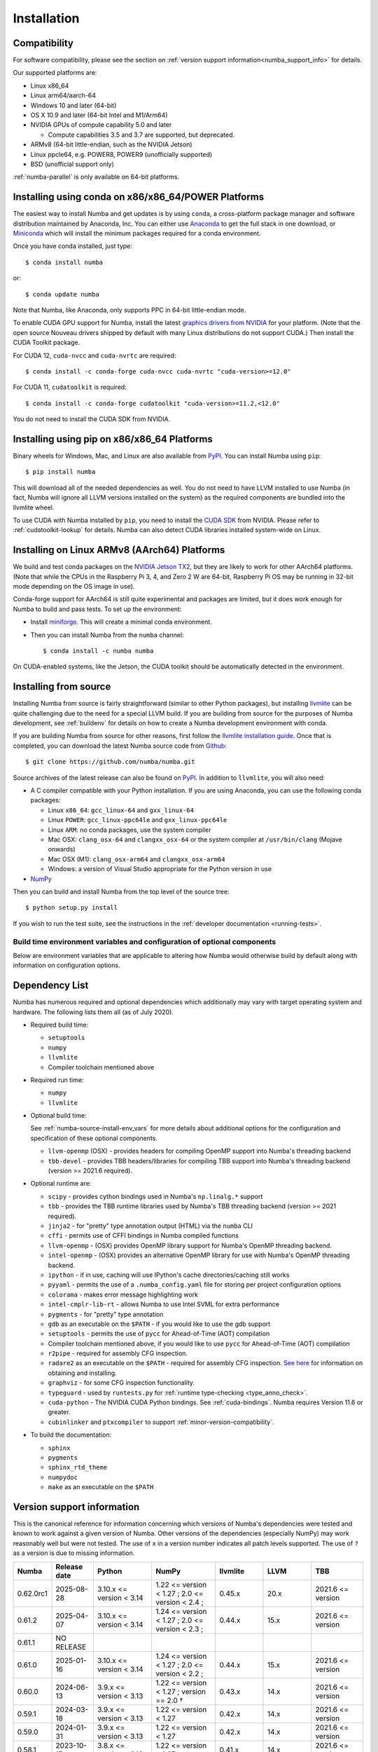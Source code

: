 
Installation
============

Compatibility
-------------

For software compatibility, please see the section on :ref:`version support
information<numba_support_info>` for details.

Our supported platforms are:

* Linux x86_64
* Linux arm64/aarch-64
* Windows 10 and later (64-bit)
* OS X 10.9 and later (64-bit Intel and M1/Arm64)
* NVIDIA GPUs of compute capability 5.0 and later

  * Compute capabilities 3.5 and 3.7 are supported, but deprecated.
* ARMv8 (64-bit little-endian, such as the NVIDIA Jetson)
* Linux ppcle64, e.g. POWER8, POWER9 (unofficially supported)
* BSD (unofficial support only)

:ref:`numba-parallel` is only available on 64-bit platforms.

Installing using conda on x86/x86_64/POWER Platforms
----------------------------------------------------

The easiest way to install Numba and get updates is by using ``conda``,
a cross-platform package manager and software distribution maintained
by Anaconda, Inc.  You can either use `Anaconda
<https://www.anaconda.com/download>`_ to get the full stack in one download,
or `Miniconda <https://conda.io/miniconda.html>`_ which will install
the minimum packages required for a conda environment.

Once you have conda installed, just type::

    $ conda install numba

or::

    $ conda update numba

Note that Numba, like Anaconda, only supports PPC in 64-bit little-endian mode.

To enable CUDA GPU support for Numba, install the latest `graphics drivers from
NVIDIA <https://www.nvidia.com/Download/index.aspx>`_ for your platform.
(Note that the open source Nouveau drivers shipped by default with many Linux
distributions do not support CUDA.)  Then install the CUDA Toolkit package.

For CUDA 12, ``cuda-nvcc`` and ``cuda-nvrtc`` are required::

    $ conda install -c conda-forge cuda-nvcc cuda-nvrtc "cuda-version>=12.0"

For CUDA 11, ``cudatoolkit`` is required::

    $ conda install -c conda-forge cudatoolkit "cuda-version>=11.2,<12.0"

You do not need to install the CUDA SDK from NVIDIA.

Installing using pip on x86/x86_64 Platforms
--------------------------------------------

Binary wheels for Windows, Mac, and Linux are also available from `PyPI
<https://pypi.org/project/numba/>`_.  You can install Numba using ``pip``::

    $ pip install numba

This will download all of the needed dependencies as well.  You do not need to
have LLVM installed to use Numba (in fact, Numba will ignore all LLVM
versions installed on the system) as the required components are bundled into
the llvmlite wheel.

To use CUDA with Numba installed by ``pip``, you need to install the `CUDA SDK
<https://developer.nvidia.com/cuda-downloads>`_ from NVIDIA.  Please refer to
:ref:`cudatoolkit-lookup` for details. Numba can also detect CUDA libraries
installed system-wide on Linux.


Installing on Linux ARMv8 (AArch64) Platforms
---------------------------------------------

We build and test conda packages on the `NVIDIA Jetson TX2
<https://www.nvidia.com/en-us/autonomous-machines/embedded-systems-dev-kits-modules/>`_,
but they are likely to work for other AArch64 platforms.  (Note that while the
CPUs in the Raspberry Pi 3, 4, and Zero 2 W are 64-bit, Raspberry Pi OS may be
running in 32-bit mode depending on the OS image in use).

Conda-forge support for AArch64 is still quite experimental and packages are limited,
but it does work enough for Numba to build and pass tests.  To set up the environment:

* Install `miniforge <https://github.com/conda-forge/miniforge>`_.
  This will create a minimal conda environment.

* Then you can install Numba from the ``numba`` channel::

    $ conda install -c numba numba

On CUDA-enabled systems, like the Jetson, the CUDA toolkit should be
automatically detected in the environment.

.. _numba-source-install-instructions:

Installing from source
----------------------

Installing Numba from source is fairly straightforward (similar to other
Python packages), but installing `llvmlite
<https://github.com/numba/llvmlite>`_ can be quite challenging due to the need
for a special LLVM build.  If you are building from source for the purposes of
Numba development, see :ref:`buildenv` for details on how to create a Numba
development environment with conda.

If you are building Numba from source for other reasons, first follow the
`llvmlite installation guide <https://llvmlite.readthedocs.io/en/latest/admin-guide/install.html>`_.
Once that is completed, you can download the latest Numba source code from
`Github <https://github.com/numba/numba>`_::

    $ git clone https://github.com/numba/numba.git

Source archives of the latest release can also be found on
`PyPI <https://pypi.org/project/numba/>`_.  In addition to ``llvmlite``, you will also need:

* A C compiler compatible with your Python installation.  If you are using
  Anaconda, you can use the following conda packages:

  * Linux ``x86_64``: ``gcc_linux-64`` and ``gxx_linux-64``
  * Linux ``POWER``: ``gcc_linux-ppc64le`` and ``gxx_linux-ppc64le``
  * Linux ``ARM``: no conda packages, use the system compiler
  * Mac OSX: ``clang_osx-64`` and ``clangxx_osx-64`` or the system compiler at
    ``/usr/bin/clang`` (Mojave onwards)
  * Mac OSX (M1): ``clang_osx-arm64`` and ``clangxx_osx-arm64``
  * Windows: a version of Visual Studio appropriate for the Python version in
    use

* `NumPy <http://www.numpy.org/>`_

Then you can build and install Numba from the top level of the source tree::

    $ python setup.py install

If you wish to run the test suite, see the instructions in the
:ref:`developer documentation <running-tests>`.

.. _numba-source-install-env_vars:

Build time environment variables and configuration of optional components
~~~~~~~~~~~~~~~~~~~~~~~~~~~~~~~~~~~~~~~~~~~~~~~~~~~~~~~~~~~~~~~~~~~~~~~~~

Below are environment variables that are applicable to altering how Numba would
otherwise build by default along with information on configuration options.

.. envvar:: NUMBA_DISABLE_OPENMP (default: not set)

  To disable compilation of the OpenMP threading backend set this environment
  variable to a non-empty string when building. If not set (default):

  * For Linux and Windows it is necessary to provide OpenMP C headers and
    runtime  libraries compatible with the compiler tool chain mentioned above,
    and for these to be accessible to the compiler via standard flags.
  * For OSX the conda package ``llvm-openmp`` provides suitable C headers and
    libraries. If the compilation requirements are not met the OpenMP threading
    backend will not be compiled.

.. envvar:: NUMBA_DISABLE_TBB (default: not set)

  To disable the compilation of the TBB threading backend set this environment
  variable to a non-empty string when building. If not set (default) the TBB C
  headers and libraries must be available at compile time. If building with
  ``conda build`` this requirement can be met by installing the ``tbb-devel``
  package. If not building with ``conda build`` the requirement can be met via a
  system installation of TBB or through the use of the ``TBBROOT`` environment
  variable to provide the location of the TBB installation. For more
  information about setting ``TBBROOT`` see the `Intel documentation <https://software.intel.com/content/www/us/en/develop/documentation/advisor-user-guide/top/appendix/adding-parallelism-to-your-program/adding-the-parallel-framework-to-your-build-environment/defining-the-tbbroot-environment-variable.html>`_.

.. _numba-source-install-check:

Dependency List
---------------

Numba has numerous required and optional dependencies which additionally may
vary with target operating system and hardware. The following lists them all
(as of July 2020).

* Required build time:

  * ``setuptools``
  * ``numpy``
  * ``llvmlite``
  * Compiler toolchain mentioned above

* Required run time:

  * ``numpy``
  * ``llvmlite``

* Optional build time:

  See :ref:`numba-source-install-env_vars` for more details about additional
  options for the configuration and specification of these optional components.

  * ``llvm-openmp`` (OSX) - provides headers for compiling OpenMP support into
    Numba's threading backend
  * ``tbb-devel`` - provides TBB headers/libraries for compiling TBB support
    into Numba's threading backend (version >= 2021.6 required).

* Optional runtime are:

  * ``scipy`` - provides cython bindings used in Numba's ``np.linalg.*``
    support
  * ``tbb`` - provides the TBB runtime libraries used by Numba's TBB threading
    backend (version >= 2021 required).
  * ``jinja2`` - for "pretty" type annotation output (HTML) via the ``numba``
    CLI
  * ``cffi`` - permits use of CFFI bindings in Numba compiled functions
  * ``llvm-openmp`` - (OSX) provides OpenMP library support for Numba's OpenMP
    threading backend.
  * ``intel-openmp`` - (OSX) provides an alternative OpenMP library for use with
    Numba's OpenMP threading backend.
  * ``ipython`` - if in use, caching will use IPython's cache
    directories/caching still works
  * ``pyyaml`` - permits the use of a ``.numba_config.yaml``
    file for storing per project configuration options
  * ``colorama`` - makes error message highlighting work
  * ``intel-cmplr-lib-rt`` - allows Numba to use Intel SVML for extra
    performance
  * ``pygments`` - for "pretty" type annotation
  * ``gdb`` as an executable on the ``$PATH`` - if you would like to use the gdb
    support
  * ``setuptools`` - permits the use of ``pycc`` for Ahead-of-Time (AOT)
    compilation
  * Compiler toolchain mentioned above, if you would like to use ``pycc`` for
    Ahead-of-Time (AOT) compilation
  * ``r2pipe`` - required for assembly CFG inspection.
  * ``radare2`` as an executable on the ``$PATH`` - required for assembly CFG
    inspection. `See here <https://github.com/radareorg/radare2>`_ for
    information on obtaining and installing.
  * ``graphviz`` - for some CFG inspection functionality.
  * ``typeguard`` - used by ``runtests.py`` for
    :ref:`runtime type-checking <type_anno_check>`.
  * ``cuda-python`` - The NVIDIA CUDA Python bindings. See :ref:`cuda-bindings`.
    Numba requires Version 11.6 or greater.
  * ``cubinlinker`` and ``ptxcompiler`` to support
    :ref:`minor-version-compatibility`.


* To build the documentation:

  * ``sphinx``
  * ``pygments``
  * ``sphinx_rtd_theme``
  * ``numpydoc``
  * ``make`` as an executable on the ``$PATH``

.. _numba_support_info:

Version support information
---------------------------

This is the canonical reference for information concerning which versions of
Numba's dependencies were tested and known to work against a given version of
Numba. Other versions of the dependencies (especially NumPy) may work reasonably
well but were not tested. The use of ``x`` in a version number indicates all
patch levels supported. The use of ``?`` as a version is due to missing
information.

+----------++--------------+---------------------------+---------------------------------------------+------------------------------+-------------------+-----------------------------+
| Numba     | Release date | Python                    | NumPy                                       | llvmlite                     | LLVM              | TBB                         |
+===========+==============+===========================+=============================================+==============================+===================+=============================+
| 0.62.0rc1 | 2025-08-28   | 3.10.x <= version < 3.14  | 1.22 <= version < 1.27 ;                    | 0.45.x                       | 20.x              | 2021.6 <= version           |
|           |              |                           | 2.0 <= version < 2.4 ;                      |                              |                   |                             |
+-----------+--------------+---------------------------+---------------------------------------------+------------------------------+-------------------+-----------------------------+
| 0.61.2    | 2025-04-07   | 3.10.x <= version < 3.14  | 1.24 <= version < 1.27 ;                    | 0.44.x                       | 15.x              | 2021.6 <= version           |
|           |              |                           | 2.0 <= version < 2.3 ;                      |                              |                   |                             |
+-----------+--------------+---------------------------+---------------------------------------------+------------------------------+-------------------+-----------------------------+
| 0.61.1    | NO RELEASE   |                           |                                             |                              |                   |                             |
+-----------+--------------+---------------------------+---------------------------------------------+------------------------------+-------------------+-----------------------------+
| 0.61.0    | 2025-01-16   | 3.10.x <= version < 3.14  | 1.24 <= version < 1.27 ;                    | 0.44.x                       | 15.x              | 2021.6 <= version           |
|           |              |                           | 2.0 <= version < 2.2 ;                      |                              |                   |                             |
+-----------+--------------+---------------------------+---------------------------------------------+------------------------------+-------------------+-----------------------------+
| 0.60.0    | 2024-06-13   | 3.9.x <= version < 3.13   | 1.22 <= version < 1.27 ; version == 2.0 †   | 0.43.x                       | 14.x              | 2021.6 <= version           |
+-----------+--------------+---------------------------+---------------------------------------------+------------------------------+-------------------+-----------------------------+
| 0.59.1    | 2024-03-18   | 3.9.x <= version < 3.13   | 1.22 <= version < 1.27                      | 0.42.x                       | 14.x              | 2021.6 <= version           |
+-----------+--------------+---------------------------+---------------------------------------------+------------------------------+-------------------+-----------------------------+
| 0.59.0    | 2024-01-31   | 3.9.x <= version < 3.13   | 1.22 <= version < 1.27                      | 0.42.x                       | 14.x              | 2021.6 <= version           |
+-----------+--------------+---------------------------+---------------------------------------------+------------------------------+-------------------+-----------------------------+
| 0.58.1    | 2023-10-17   | 3.8.x <= version < 3.12   | 1.22 <= version < 1.27     .                | 0.41.x                       | 14.x              | 2021.6 <= version           |
+-----------+--------------+---------------------------+---------------------------------------------+------------------------------+-------------------+-----------------------------+
| 0.58.0    | 2023-09-20   | 3.8.x <= version < 3.12   | 1.22 <= version < 1.26                      | 0.41.x                       | 14.x              | 2021.6 <= version           |
+-----------+--------------+---------------------------+---------------------------------------------+------------------------------+-------------------+-----------------------------+
| 0.57.1    | 2023-06-21   | 3.8.x <= version < 3.12   | 1.21 <= version < 1.25                      | 0.40.x                       | 14.x              | 2021.6 <= version           |
+-----------+--------------+---------------------------+---------------------------------------------+------------------------------+-------------------+-----------------------------+
| 0.57.0    | 2023-05-01   | 3.8.x <= version < 3.12   | 1.21 <= version < 1.25                      | 0.40.x                       | 14.x              | 2021.6 <= version           |
+-----------+--------------+---------------------------+---------------------------------------------+------------------------------+-------------------+-----------------------------+
| 0.56.4    | 2022-11-03   | 3.7.x <= version < 3.11   | 1.18 <= version < 1.24                      | 0.39.x                       | 11.x              | 2021.x                      |
+-----------+--------------+---------------------------+---------------------------------------------+------------------------------+-------------------+-----------------------------+
| 0.56.3    | 2022-10-13   | 3.7.x <= version < 3.11   | 1.18 <= version < 1.24                      | 0.39.x                       | 11.x              | 2021.x                      |
+-----------+--------------+---------------------------+---------------------------------------------+------------------------------+-------------------+-----------------------------+
| 0.56.2    | 2022-09-01   | 3.7.x <= version < 3.11   | 1.18 <= version < 1.24                      | 0.39.x                       | 11.x              | 2021.x                      |
+-----------+--------------+---------------------------+---------------------------------------------+------------------------------+-------------------+-----------------------------+
| 0.56.1    | NO RELEASE   |                           |                                             |                              |                   |                             |
+-----------+--------------+---------------------------+---------------------------------------------+------------------------------+-------------------+-----------------------------+
| 0.56.0    | 2022-07-25   | 3.7.x <= version < 3.11   | 1.18 <= version < 1.23                      | 0.39.x                       | 11.x              | 2021.x                      |
+-----------+--------------+---------------------------+---------------------------------------------+------------------------------+-------------------+-----------------------------+
| 0.55.2    | 2022-05-25   | 3.7.x <= version < 3.11   | 1.18 <= version < 1.23                      | 0.38.x                       | 11.x              | 2021.x                      |
+-----------+--------------+---------------------------+---------------------------------------------+------------------------------+-------------------+-----------------------------+
| 0.55.{0,1}| 2022-01-13   | 3.7.x <= version < 3.11   | 1.18 <= version < 1.22                      | 0.38.x                       | 11.x              | 2021.x                      |
+-----------+--------------+---------------------------+---------------------------------------------+------------------------------+-------------------+-----------------------------+
| 0.54.x    | 2021-08-19   | 3.6.x <= version < 3.10   | 1.17 <= version < 1.21                      | 0.37.x                       | 11.x              | 2021.x                      |
+-----------+--------------+---------------------------+---------------------------------------------+------------------------------+-------------------+-----------------------------+
| 0.53.x    | 2021-03-11   | 3.6.x <= version < 3.10   | 1.15 <= version < 1.21                      | 0.36.x                       | 11.x              | 2019.5 <= version < 2021.4  |
+-----------+--------------+---------------------------+---------------------------------------------+------------------------------+-------------------+-----------------------------+
| 0.52.x    | 2020-11-30   | 3.6.x <= version < 3.9    | 1.15 <= version < 1.20                      | 0.35.x                       | 10.x              | 2019.5 <= version < 2020.3  |
|           |              |                           |                                             |                              | (9.x for aarch64) |                             |
+-----------+--------------+---------------------------+---------------------------------------------+------------------------------+-------------------+-----------------------------+
| 0.51.x    | 2020-08-12   | 3.6.x <= version < 3.9    | 1.15 <= version < 1.19                      | 0.34.x                       | 10.x              | 2019.5 <= version < 2020.0  |
|           |              |                           |                                             |                              | (9.x for aarch64) |                             |
+-----------+--------------+---------------------------+---------------------------------------------+------------------------------+-------------------+-----------------------------+
| 0.50.x    | 2020-06-10   | 3.6.x <= version < 3.9    | 1.15 <= version < 1.19                      | 0.33.x                       | 9.x               | 2019.5 <= version < 2020.0  |
+-----------+--------------+---------------------------+---------------------------------------------+------------------------------+-------------------+-----------------------------+
| 0.49.x    | 2020-04-16   | 3.6.x <= version < 3.9    | 1.15 <= version < 1.18                      | 0.31.x <= version < 0.33.x   | 9.x               | 2019.5 <= version < 2020.0  |
+-----------+--------------+---------------------------+---------------------------------------------+------------------------------+-------------------+-----------------------------+
| 0.48.x    | 2020-01-27   | 3.6.x <= version < 3.9    | 1.15 <= version < 1.18                      | 0.31.x                       | 8.x               | 2018.0.5 <= version < ?     |
|           |              |                           |                                             |                              | (7.x for ppc64le) |                             |
+-----------+--------------+---------------------------+---------------------------------------------+------------------------------+-------------------+-----------------------------+
| 0.47.x    | 2020-01-02   | 3.5.x <= version < 3.9;   | 1.15 <= version < 1.18                      | 0.30.x                       | 8.x               | 2018.0.5 <= version < ?     |
|           |              | version == 2.7.x          |                                             |                              | (7.x for ppc64le) |                             |
+-----------+--------------+---------------------------+---------------------------------------------+------------------------------+-------------------+-----------------------------+

* †: binary compatibility only

Checking your installation
--------------------------

You should be able to import Numba from the Python prompt::

    $ python
    Python 3.10.2 | packaged by conda-forge | (main, Jan 14 2022, 08:02:09) [GCC 9.4.0] on linux
    Type "help", "copyright", "credits" or "license" for more information.
    >>> import numba
    >>> numba.__version__
    '0.55.1'

You can also try executing the ``numba --sysinfo`` (or ``numba -s`` for short)
command to report information about your system capabilities. See :ref:`cli` for
further information.

::

    $ numba -s
    System info:
    --------------------------------------------------------------------------------
    __Time Stamp__
    Report started (local time)                   : 2022-01-18 10:35:08.981319

    __Hardware Information__
    Machine                                       : x86_64
    CPU Name                                      : skylake-avx512
    CPU Count                                     : 12
    CPU Features                                  :
    64bit adx aes avx avx2 avx512bw avx512cd avx512dq avx512f avx512vl bmi bmi2
    clflushopt clwb cmov cx16 cx8 f16c fma fsgsbase fxsr invpcid lzcnt mmx
    movbe pclmul pku popcnt prfchw rdrnd rdseed rtm sahf sse sse2 sse3 sse4.1
    sse4.2 ssse3 xsave xsavec xsaveopt xsaves

    __OS Information__
    Platform Name                                 : Linux-5.4.0-94-generic-x86_64-with-glibc2.31
    Platform Release                              : 5.4.0-94-generic
    OS Name                                       : Linux
    OS Version                                    : #106-Ubuntu SMP Thu Jan 6 23:58:14 UTC 2022

    __Python Information__
    Python Compiler                               : GCC 9.4.0
    Python Implementation                         : CPython
    Python Version                                : 3.10.2
    Python Locale                                 : en_GB.UTF-8

    __LLVM information__
    LLVM Version                                  : 11.1.0

    __CUDA Information__
    Found 1 CUDA devices
    id 0      b'Quadro RTX 8000'                              [SUPPORTED]
                          Compute Capability: 7.5
                               PCI Device ID: 0
                                  PCI Bus ID: 21
                                        UUID: GPU-e6489c45-5b68-3b03-bab7-0e7c8e809643
                                    Watchdog: Enabled
                 FP32/FP64 Performance Ratio: 32

(output truncated due to length)
